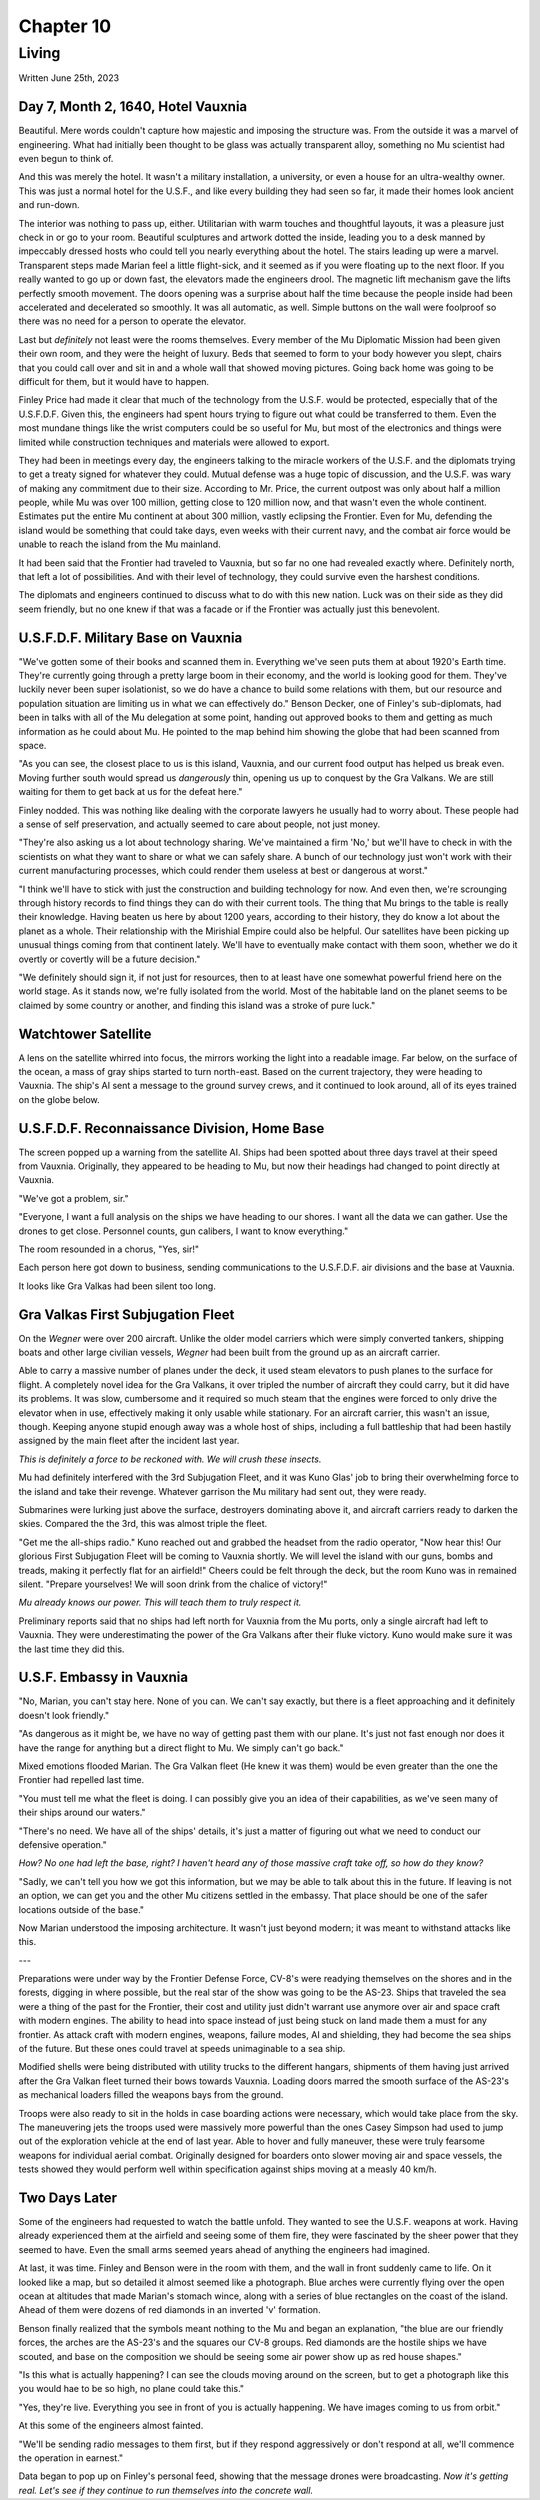 Chapter 10
==========
Living
~~~~~~

Written June 25th, 2023

.. Written 2023.07.25

Day 7, Month 2, 1640, Hotel Vauxnia
-----------------------------------

Beautiful. Mere words couldn't capture how majestic and imposing the structure was. From the outside it was a marvel of engineering. What had initially been thought to be glass was actually transparent alloy, something no Mu scientist had even begun to think of.

And this was merely the hotel. It wasn't a military installation, a university, or even a house for an ultra-wealthy owner. This was just a normal hotel for the U.S.F., and like every building they had seen so far, it made their homes look ancient and run-down.

The interior was nothing to pass up, either. Utilitarian with warm touches and thoughtful layouts, it was a pleasure just check in or go to your room. Beautiful sculptures and artwork dotted the inside, leading you to a desk manned by impeccably dressed hosts who could tell you nearly everything about the hotel. The stairs leading up were a marvel. Transparent steps made Marian feel a little flight-sick, and it seemed as if you were floating up to the next floor. If you really wanted to go up or down fast, the elevators made the engineers drool. The magnetic lift mechanism gave the lifts perfectly smooth movement. The doors opening was a surprise about half the time because the people inside had been accelerated and decelerated so smoothly. It was all automatic, as well. Simple buttons on the wall were foolproof so there was no need for a person to operate the elevator.

Last but *definitely* not least were the rooms themselves. Every member of the Mu Diplomatic Mission had been given their own room, and they were the height of luxury. Beds that seemed to form to your body however you slept, chairs that you could call over and sit in and a whole wall that showed moving pictures. Going back home was going to be difficult for them, but it would have to happen.

Finley Price had made it clear that much of the technology from the U.S.F. would be protected, especially that of the U.S.F.D.F. Given this, the engineers had spent hours trying to figure out what could be transferred to them. Even the most mundane things like the wrist computers could be so useful for Mu, but most of the electronics and things were limited while construction techniques and materials were allowed to export.

They had been in meetings every day, the engineers talking to the miracle workers of the U.S.F. and the diplomats trying to get a treaty signed for whatever they could. Mutual defense was a huge topic of discussion, and the U.S.F. was wary of making any commitment due to their size. According to Mr. Price, the current outpost was only about half a million people, while Mu was over 100 million, getting close to 120 million now, and that wasn't even the whole continent. Estimates put the entire Mu continent at about 300 million, vastly eclipsing the Frontier. Even for Mu, defending the island would be something that could take days, even weeks with their current navy, and the combat air force would be unable to reach the island from the Mu mainland.

It had been said that the Frontier had traveled to Vauxnia, but so far no one had revealed exactly where. Definitely north, that left a lot of possibilities. And with their level of technology, they could survive even the harshest conditions.

The diplomats and engineers continued to discuss what to do with this new nation. Luck was on their side as they did seem friendly, but no one knew if that was a facade or if the Frontier was actually just this benevolent.

U.S.F.D.F. Military Base on Vauxnia
-----------------------------------

"We've gotten some of their books and scanned them in. Everything we've seen puts them at about 1920's Earth time. They're currently going through a pretty large boom in their economy, and the world is looking good for them. They've luckily never been super isolationist, so we do have a chance to build some relations with them, but our resource and population situation are limiting us in what we can effectively do." Benson Decker, one of Finley's sub-diplomats, had been in talks with all of the Mu delegation at some point, handing out approved books to them and getting as much information as he could about Mu. He pointed to the map behind him showing the globe that had been scanned from space.

"As you can see, the closest place to us is this island, Vauxnia, and our current food output has helped us break even. Moving further south would spread us *dangerously* thin, opening us up to conquest by the Gra Valkans. We are still waiting for them to get back at us for the defeat here."

Finley nodded. This was nothing like dealing with the corporate lawyers he usually had to worry about. These people had a sense of self preservation, and actually seemed to care about people, not just money.

"They're also asking us a lot about technology sharing. We've maintained a firm 'No,' but we'll have to check in with the scientists on what they want to share or what we can safely share. A bunch of our technology just won't work with their current manufacturing processes, which could render them useless at best or dangerous at worst."

"I think we'll have to stick with just the construction and building technology for now. And even then, we're scrounging through history records to find things they can do with their current tools. The thing that Mu brings to the table is really their knowledge. Having beaten us here by about 1200 years, according to their history, they do know a lot about the planet as a whole. Their relationship with the Mirishial Empire could also be helpful. Our satellites have been picking up unusual things coming from that continent lately. We'll have to eventually make contact with them soon, whether we do it overtly or covertly will be a future decision."

"We definitely should sign it, if not just for resources, then to at least have one somewhat powerful friend here on the world stage. As it stands now, we're fully isolated from the world. Most of the habitable land on the planet seems to be claimed by some country or another, and finding this island was a stroke of pure luck."

Watchtower Satellite
--------------------

A lens on the satellite whirred into focus, the mirrors working the light into a readable image. Far below, on the surface of the ocean, a mass of gray ships started to turn north-east. Based on the current trajectory, they were heading to Vauxnia. The ship's AI sent a message to the ground survey crews, and it continued to look around, all of its eyes trained on the globe below.

U.S.F.D.F. Reconnaissance Division, Home Base
---------------------------------------------

The screen popped up a warning from the satellite AI. Ships had been spotted about three days travel at their speed from Vauxnia. Originally, they appeared to be heading to Mu, but now their headings had changed to point directly at Vauxnia.

"We've got a problem, sir."

"Everyone, I want a full analysis on the ships we have heading to our shores. I want all the data we can gather. Use the drones to get close. Personnel counts, gun calibers, I want to know everything."

The room resounded in a chorus, "Yes, sir!"

Each person here got down to business, sending communications to the U.S.F.D.F. air divisions and the base at Vauxnia.

It looks like Gra Valkas had been silent too long.

Gra Valkas First Subjugation Fleet
----------------------------------

On the *Wegner* were over 200 aircraft. Unlike the older model carriers which were simply converted tankers, shipping boats and other large civilian vessels, *Wegner* had been built from the ground up as an aircraft carrier.

Able to carry a massive number of planes under the deck, it used steam elevators to push planes to the surface for flight. A completely novel idea for the Gra Valkans, it over tripled the number of aircraft they could carry, but it did have its problems. It was slow, cumbersome and it required so much steam that the engines were forced to only drive the elevator when in use, effectively making it only usable while stationary. For an aircraft carrier, this wasn't an issue, though. Keeping anyone stupid enough away was a whole host of ships, including a full battleship that had been hastily assigned by the main fleet after the incident last year.

*This is definitely a force to be reckoned with. We will crush these insects.*

Mu had definitely interfered with the 3rd Subjugation Fleet, and it was Kuno Glas' job to bring their overwhelming force to the island and take their revenge. Whatever garrison the Mu military had sent out, they were ready.

Submarines were lurking just above the surface, destroyers dominating above it, and aircraft carriers ready to darken the skies. Compared the the 3rd, this was almost triple the fleet.

"Get me the all-ships radio." Kuno reached out and grabbed the headset from the radio operator, "Now hear this! Our glorious First Subjugation Fleet will be coming to Vauxnia shortly. We will level the island with our guns, bombs and treads, making it perfectly flat for an airfield!" Cheers could be felt through the deck, but the room Kuno was in remained silent. "Prepare yourselves! We will soon drink from the chalice of victory!"

*Mu already knows our power. This will teach them to truly respect it.*

Preliminary reports said that no ships had left north for Vauxnia from the Mu ports, only a single aircraft had left to Vauxnia. They were underestimating the power of the Gra Valkans after their fluke victory. Kuno would make sure it was the last time they did this.

U.S.F. Embassy in Vauxnia
-------------------------

"No, Marian, you can't stay here. None of you can. We can't say exactly, but there is a fleet approaching and it definitely doesn't look friendly."

"As dangerous as it might be, we have no way of getting past them with our plane. It's just not fast enough nor does it have the range for anything but a direct flight to Mu. We simply can't go back."

Mixed emotions flooded Marian. The Gra Valkan fleet (He knew it was them) would be even greater than the one the Frontier had repelled last time.

"You must tell me what the fleet is doing. I can possibly give you an idea of their capabilities, as we've seen many of their ships around our waters."

"There's no need. We have all of the ships' details, it's just a matter of figuring out what we need to conduct our defensive operation."

*How? No one had left the base, right? I haven't heard any of those massive craft take off, so how do they know?*

"Sadly, we can't tell you how we got this information, but we may be able to talk about this in the future. If leaving is not an option, we can get you and the other Mu citizens settled in the embassy. That place should be one of the safer locations outside of the base."

Now Marian understood the imposing architecture. It wasn't just beyond modern; it was meant to withstand attacks like this.

---

Preparations were under way by the Frontier Defense Force, CV-8's were readying themselves on the shores and in the forests, digging in where possible, but the real star of the show was going to be the AS-23. Ships that traveled the sea were a thing of the past for the Frontier, their cost and utility just didn't warrant use anymore over air and space craft with modern engines. The ability to head into space instead of just being stuck on land made them a must for any frontier. As attack craft with modern engines, weapons, failure modes, AI and shielding, they had become the sea ships of the future. But these ones could travel at speeds unimaginable to a sea ship.

Modified shells were being distributed with utility trucks to the different hangars, shipments of them having just arrived after the Gra Valkan fleet turned their bows towards Vauxnia. Loading doors marred the smooth surface of the AS-23's as mechanical loaders filled the weapons bays from the ground.

Troops were also ready to sit in the holds in case boarding actions were necessary, which would take place from the sky. The maneuvering jets the troops used were massively more powerful than the ones Casey Simpson had used to jump out of the exploration vehicle at the end of last year. Able to hover and fully maneuver, these were truly fearsome weapons for individual aerial combat. Originally designed for boarders onto slower moving air and space vessels, the tests showed they would perform well within specification against ships moving at a measly 40 km/h.

Two Days Later
--------------

Some of the engineers had requested to watch the battle unfold. They wanted to see the U.S.F. weapons at work. Having already experienced them at the airfield and seeing some of them fire, they were fascinated by the sheer power that they seemed to have. Even the small arms seemed years ahead of anything the engineers had imagined.

At last, it was time. Finley and Benson were in the room with them, and the wall in front suddenly came to life. On it looked like a map, but so detailed it almost seemed like a photograph. Blue arches were currently flying over the open ocean at altitudes that made Marian's stomach wince, along with a series of blue rectangles on the coast of the island. Ahead of them were dozens of red diamonds in an inverted 'v' formation.

Benson finally realized that the symbols meant nothing to the Mu and began an explanation, "the blue are our friendly forces, the arches are the AS-23's and the squares our CV-8 groups. Red diamonds are the hostile ships we have scouted, and base on the composition we should be seeing some air power show up as red house shapes."

"Is this what is actually happening? I can see the clouds moving around on the screen, but to get a photograph like this you would hae to be so high, no plane could take this."

"Yes, they're live. Everything you see in front of you is actually happening. We have images coming to us from orbit."

At this some of the engineers almost fainted.

"We'll be sending radio messages to them first, but if they respond aggressively or don't respond at all, we'll commence the operation in earnest."

Data began to pop up on Finley's personal feed, showing that the message drones were broadcasting. *Now it's getting real. Let's see if they continue to run themselves into the concrete wall.*
